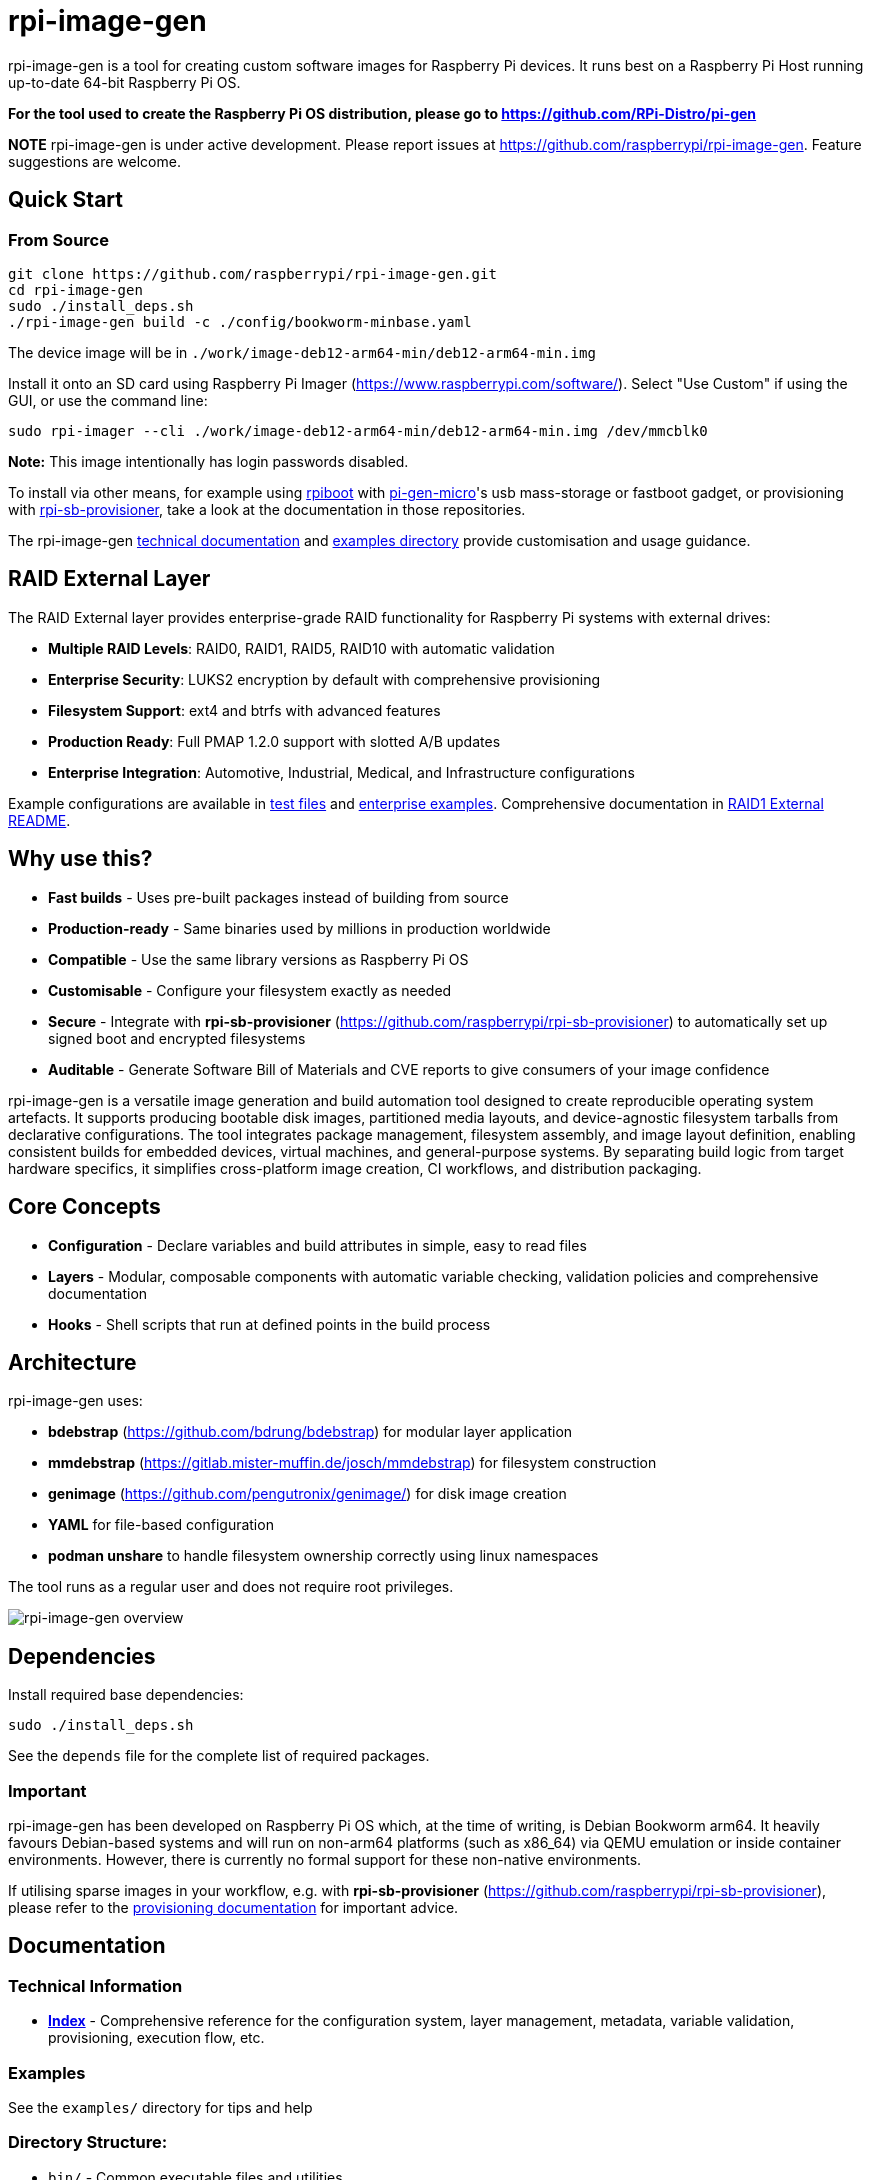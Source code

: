 = rpi-image-gen

rpi-image-gen is a tool for creating custom software images for Raspberry Pi devices. It runs best on a Raspberry Pi Host running up-to-date 64-bit Raspberry Pi OS.

**For the tool used to create the Raspberry Pi OS distribution, please go to https://github.com/RPi-Distro/pi-gen**

**NOTE** rpi-image-gen is under active development. Please report issues at https://github.com/raspberrypi/rpi-image-gen. Feature suggestions are welcome.

== Quick Start

=== From Source
----
git clone https://github.com/raspberrypi/rpi-image-gen.git
cd rpi-image-gen
sudo ./install_deps.sh
./rpi-image-gen build -c ./config/bookworm-minbase.yaml
----

The device image will be in `./work/image-deb12-arm64-min/deb12-arm64-min.img`

Install it onto an SD card using Raspberry Pi Imager (https://www.raspberrypi.com/software/). Select "Use Custom" if using the GUI, or use the command line:

----
sudo rpi-imager --cli ./work/image-deb12-arm64-min/deb12-arm64-min.img /dev/mmcblk0
----

**Note:** This image intentionally has login passwords disabled.

To install via other means, for example using https://github.com/raspberrypi/usbboot[rpiboot,window=_blank] with https://github.com/raspberrypi/pi-gen-micro[pi-gen-micro,window=_blank]'s usb mass-storage or fastboot gadget, or provisioning with https://github.com/raspberrypi/rpi-sb-provisioner[rpi-sb-provisioner,window=_blank], take a look at the documentation in those repositories.

The rpi-image-gen link:./docs/index.adoc[technical documentation] and link:./examples[examples directory] provide customisation and usage guidance.

== RAID External Layer

The RAID External layer provides enterprise-grade RAID functionality for Raspberry Pi systems with external drives:

* **Multiple RAID Levels**: RAID0, RAID1, RAID5, RAID10 with automatic validation
* **Enterprise Security**: LUKS2 encryption by default with comprehensive provisioning
* **Filesystem Support**: ext4 and btrfs with advanced features
* **Production Ready**: Full PMAP 1.2.0 support with slotted A/B updates
* **Enterprise Integration**: Automotive, Industrial, Medical, and Infrastructure configurations

Example configurations are available in link:./test-raid-*.yaml[test files] and link:./examples/enterprise/[enterprise examples]. Comprehensive documentation in link:./image/mbr/raid1-external/README.md[RAID1 External README].

== Why use this?

* **Fast builds** - Uses pre-built packages instead of building from source
* **Production-ready** - Same binaries used by millions in production worldwide
* **Compatible** - Use the same library versions as Raspberry Pi OS
* **Customisable** - Configure your filesystem exactly as needed
* **Secure** - Integrate with *rpi-sb-provisioner* (https://github.com/raspberrypi/rpi-sb-provisioner) to automatically set up signed boot and encrypted filesystems
* **Auditable** - Generate Software Bill of Materials and CVE reports to give consumers of your image confidence

rpi-image-gen is a versatile image generation and build automation tool designed to create reproducible operating system artefacts. It supports producing bootable disk images, partitioned media layouts, and device-agnostic filesystem tarballs from declarative configurations. The tool integrates package management, filesystem assembly, and image layout definition, enabling consistent builds for embedded devices, virtual machines, and general-purpose systems. By separating build logic from target hardware specifics, it simplifies cross-platform image creation, CI workflows, and distribution packaging.

== Core Concepts

* **Configuration** - Declare variables and build attributes in simple, easy to read files
* **Layers** - Modular, composable components with automatic variable checking, validation policies and comprehensive documentation
* **Hooks** - Shell scripts that run at defined points in the build process

== Architecture

rpi-image-gen uses:

* **bdebstrap** (https://github.com/bdrung/bdebstrap) for modular layer application
* **mmdebstrap** (https://gitlab.mister-muffin.de/josch/mmdebstrap) for filesystem construction
* **genimage** (https://github.com/pengutronix/genimage/) for disk image creation
* **YAML** for file-based configuration
* **podman unshare** to handle filesystem ownership correctly using linux namespaces

The tool runs as a regular user and does not require root privileges.

image::docs/images/rpi-image-gen-v2.svg[rpi-image-gen overview, scaledwidth="80%", align="center"]

== Dependencies

Install required base dependencies:
----
sudo ./install_deps.sh
----

See the `depends` file for the complete list of required packages.

=== Important

rpi-image-gen has been developed on Raspberry Pi OS which, at the time of writing, is Debian Bookworm arm64. It heavily favours Debian-based systems and will run on non-arm64 platforms (such as x86_64) via QEMU emulation or inside container environments. However, there is currently no formal support for these non-native environments.

If utilising sparse images in your workflow, e.g. with *rpi-sb-provisioner* (https://github.com/raspberrypi/rpi-sb-provisioner), please refer to the link:docs/provisioning/index.adoc[provisioning documentation] for important advice.

== Documentation

=== Technical Information

* **link:docs/index.adoc[Index]** - Comprehensive reference for the configuration system, layer management, metadata, variable validation, provisioning, execution flow, etc.

=== Examples

See the `examples/` directory for tips and help

=== Directory Structure:

* `bin/` - Common executable files and utilities
* `config/` - Configuration files
* `device/` - Device specific assets
* `docs/` - Technical documentation
* `examples/` - Examples and howto
* `image/` - Disk layout specific assets
* `keydir/` - Cryptographic assets
* `layer/` - Layer library
* `layer-hooks/` - Common hooks used by layer library
* `lib/` - Execution helpers and macros, eg CLI handling, reusable constructs
* `scripts/` - Dedicated functional hooks, eg for bdebstrap
* `site/` - Core Python engine classes
* `templates/` - Templating assets, eg doc generation
* `test/` - Test harness

== Basic Usage

----
# Building
rpi-image-gen build -c config/my-system.yaml

# Specify the source directory
rpi-image-gen build -S /path/to/my/assets -c /path/to/my/config.yaml

# List all available layers
rpi-image-gen layer --list

# Describe a layer
rpi-image-gen layer --describe my-layer

# Lint a layer file when developing a custom solution
rpi-image-gen metadata --lint /path/to/my/layer.yaml

# See all options
rpi-image-gen --help
----

== Integration

rpi-image-gen is designed for integration with external build systems:

- **External directories** can provide custom configs and layers
- **Reusable components** allow developers to easily apply their customisations on top of built-in defaults
- **Hooks** provide integration points throughout the build process
- **SBOM generation** for security and compliance workflows

== Getting Help

* **Documentation**: link:docs/index.adoc[Technical reference index]
* **Issues**: https://github.com/raspberrypi/rpi-image-gen/issues
* **Examples**: `examples/` directory
* **Layer reference**: `rpi-image-gen layer --help`
